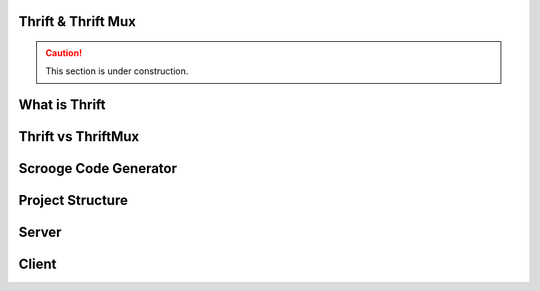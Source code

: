 Thrift & Thrift Mux
===================

.. caution:: This section is under construction.


What is Thrift
==============

Thrift vs ThriftMux
===================

Scrooge Code Generator
======================

Project Structure
=================


Server
======


Client
======


